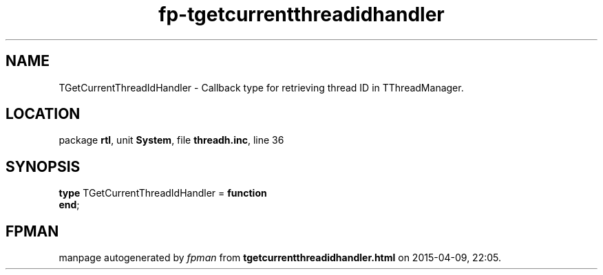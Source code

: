 .\" file autogenerated by fpman
.TH "fp-tgetcurrentthreadidhandler" 3 "2014-03-14" "fpman" "Free Pascal Programmer's Manual"
.SH NAME
TGetCurrentThreadIdHandler - Callback type for retrieving thread ID in TThreadManager.
.SH LOCATION
package \fBrtl\fR, unit \fBSystem\fR, file \fBthreadh.inc\fR, line 36
.SH SYNOPSIS
\fBtype\fR TGetCurrentThreadIdHandler = \fBfunction\fR
.br
\fBend\fR;
.SH FPMAN
manpage autogenerated by \fIfpman\fR from \fBtgetcurrentthreadidhandler.html\fR on 2015-04-09, 22:05.

